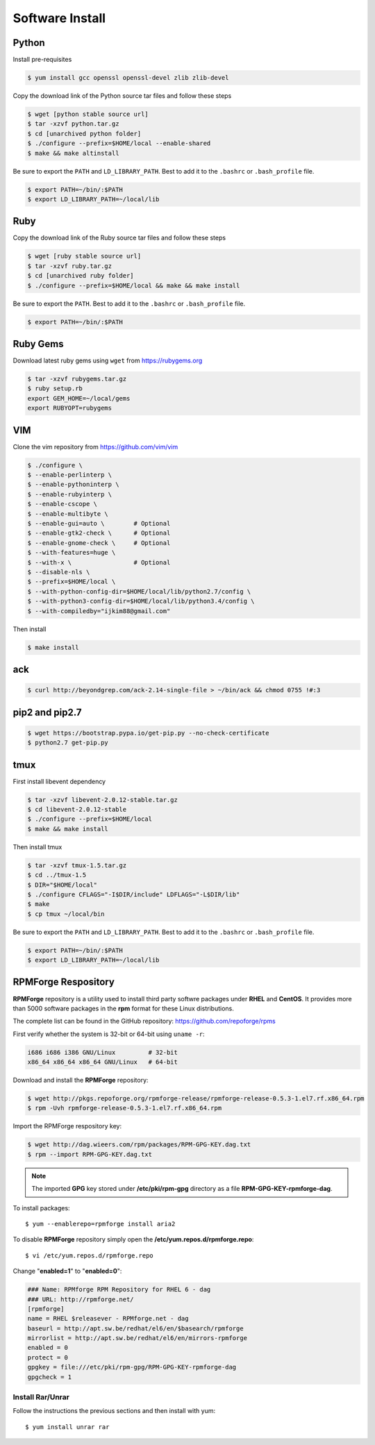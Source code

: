 Software Install
================

Python
------

Install pre-requisites

.. code-block:: shell

   $ yum install gcc openssl openssl-devel zlib zlib-devel

Copy the download link of the Python source tar files and follow these steps

.. code-block:: shell

   $ wget [python stable source url]
   $ tar -xzvf python.tar.gz
   $ cd [unarchived python folder]
   $ ./configure --prefix=$HOME/local --enable-shared
   $ make && make altinstall

Be sure to export the ``PATH`` and ``LD_LIBRARY_PATH``. Best to add it to the ``.bashrc`` or ``.bash_profile`` file.

.. code-block:: shell

   $ export PATH=~/bin/:$PATH
   $ export LD_LIBRARY_PATH=~/local/lib


Ruby
----

Copy the download link of the Ruby source tar files and follow these steps

.. code-block:: shell

   $ wget [ruby stable source url]
   $ tar -xzvf ruby.tar.gz
   $ cd [unarchived ruby folder]
   $ ./configure --prefix=$HOME/local && make && make install

Be sure to export the ``PATH``. Best to add it to the ``.bashrc`` or ``.bash_profile`` file.

.. code-block:: shell

   $ export PATH=~/bin/:$PATH


Ruby Gems
---------

Download latest ruby gems using ``wget`` from https://rubygems.org

.. code-block:: shell

   $ tar -xzvf rubygems.tar.gz
   $ ruby setup.rb
   export GEM_HOME=~/local/gems
   export RUBYOPT=rubygems


VIM
---

Clone the vim repository from https://github.com/vim/vim

.. code-block:: shell

   $ ./configure \
   $ --enable-perlinterp \
   $ --enable-pythoninterp \
   $ --enable-rubyinterp \
   $ --enable-cscope \
   $ --enable-multibyte \
   $ --enable-gui=auto \        # Optional
   $ --enable-gtk2-check \      # Optional
   $ --enable-gnome-check \     # Optional
   $ --with-features=huge \
   $ --with-x \                 # Optional
   $ --disable-nls \
   $ --prefix=$HOME/local \
   $ --with-python-config-dir=$HOME/local/lib/python2.7/config \
   $ --with-python3-config-dir=$HOME/local/lib/python3.4/config \
   $ --with-compiledby="ijkim88@gmail.com"

Then install

.. code-block:: shell

   $ make install


ack
---

.. code-block:: shell

   $ curl http://beyondgrep.com/ack-2.14-single-file > ~/bin/ack && chmod 0755 !#:3


pip2 and pip2.7
---------------

.. code-block:: shell

   $ wget https://bootstrap.pypa.io/get-pip.py --no-check-certificate
   $ python2.7 get-pip.py

tmux
----

First install libevent dependency

.. code-block:: shell

   $ tar -xzvf libevent-2.0.12-stable.tar.gz
   $ cd libevent-2.0.12-stable
   $ ./configure --prefix=$HOME/local
   $ make && make install

Then install tmux

.. code-block:: shell

   $ tar -xzvf tmux-1.5.tar.gz
   $ cd ../tmux-1.5
   $ DIR="$HOME/local"
   $ ./configure CFLAGS="-I$DIR/include" LDFLAGS="-L$DIR/lib"
   $ make
   $ cp tmux ~/local/bin

Be sure to export the ``PATH`` and ``LD_LIBRARY_PATH``. Best to add it to the ``.bashrc`` or ``.bash_profile`` file.

.. code-block:: shell

   $ export PATH=~/bin/:$PATH
   $ export LD_LIBRARY_PATH=~/local/lib


RPMForge Respository
--------------------

**RPMForge** repository is a utility used to install third party softwre packages under **RHEL** and **CentOS**. It provides more than 5000 software packages in the **rpm** format for these Linux distributions.

The complete list can be found in the GitHub repository: https://github.com/repoforge/rpms

First verify whether the system is 32-bit or 64-bit using ``uname -r``:

.. code-block:: shell

   i686 i686 i386 GNU/Linux         # 32-bit
   x86_64 x86_64 x86_64 GNU/Linux   # 64-bit

Download and install the **RPMForge** repository:

.. code-block:: shell

   $ wget http://pkgs.repoforge.org/rpmforge-release/rpmforge-release-0.5.3-1.el7.rf.x86_64.rpm
   $ rpm -Uvh rpmforge-release-0.5.3-1.el7.rf.x86_64.rpm

Import the RPMForge respository key:

.. code-block:: shell

   $ wget http://dag.wieers.com/rpm/packages/RPM-GPG-KEY.dag.txt
   $ rpm --import RPM-GPG-KEY.dag.txt


.. note:: The imported **GPG** key stored under **/etc/pki/rpm-gpg** directory as a file **RPM-GPG-KEY-rpmforge-dag**.

To install packages::

   $ yum --enablerepo=rpmforge install aria2

To disable **RPMForge** repository simply open the **/etc/yum.repos.d/rpmforge.repo**::

   $ vi /etc/yum.repos.d/rpmforge.repo

Change "**enabled=1**" to "**enabled=0**":

.. code-block:: shell

   ### Name: RPMforge RPM Repository for RHEL 6 - dag
   ### URL: http://rpmforge.net/
   [rpmforge]
   name = RHEL $releasever - RPMforge.net - dag
   baseurl = http://apt.sw.be/redhat/el6/en/$basearch/rpmforge
   mirrorlist = http://apt.sw.be/redhat/el6/en/mirrors-rpmforge
   enabled = 0
   protect = 0
   gpgkey = file:///etc/pki/rpm-gpg/RPM-GPG-KEY-rpmforge-dag
   gpgcheck = 1


Install Rar/Unrar
~~~~~~~~~~~~~~~~~

Follow the instructions the previous sections and then install with yum::

   $ yum install unrar rar
